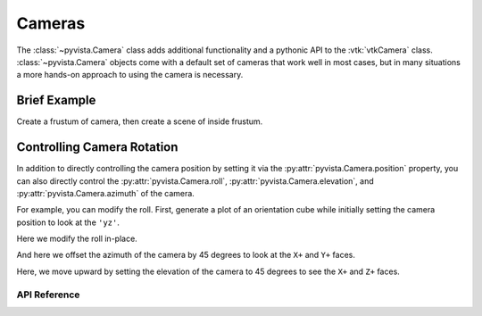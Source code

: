 .. _cameras_api:

Cameras
=======
The :class:`~pyvista.Camera` class adds additional functionality and a
pythonic API to the :vtk:`vtkCamera` class. :class:`~pyvista.Camera`
objects come with a default set of cameras that work well in most
cases, but in many situations a more hands-on approach to using the
camera is necessary.


Brief Example
-------------

Create a frustum of camera, then create a scene of inside frustum.


.. pyvista-plot::

    import pyvista as pv
    import numpy as np
    import vtk
    from pyvista import examples

    pv.set_plot_theme("document")

    camera = pv.Camera()
    near_range = 0.3
    far_range = 0.8
    camera.clipping_range = (near_range, far_range)
    unit_vector = np.array(camera.direction) / np.linalg.norm(
        np.array([camera.focal_point]) - np.array([camera.position])
    )

    frustum = camera.view_frustum(1.0)

    position = camera.position
    focal_point = camera.focal_point
    line = pv.Line(position, focal_point)

    bunny = examples.download_bunny()
    xyz = camera.position + unit_vector * 0.6 - np.mean(bunny.points, axis=0)
    bunny.translate(xyz, inplace=True)

    pl = pv.Plotter(shape=(2, 1))
    pl.subplot(0, 0)
    pl.add_text("Camera Position")
    pl.add_mesh(bunny)
    pl.add_mesh(frustum, style="wireframe")
    pl.add_mesh(bunny)
    pl.add_mesh(line, color="b")
    pl.add_point_labels(
        [
            position,
            camera.position + unit_vector * near_range,
            camera.position + unit_vector * far_range,
            focal_point,
        ],
        ["Camera Position", "Near Clipping Plane", "Far Clipping Plane", "Focal Point"],
        margin=0,
        fill_shape=False,
        font_size=14,
        shape_color="white",
        point_color="red",
        text_color="black",
    )
    pl.camera.position = (1.1, 1.5, 0.0)
    pl.camera.focal_point = (0.2, 0.3, 0.3)
    pl.camera.up = (0.0, 1.0, 0.0)
    pl.camera.zoom(1.4)

    pl.subplot(1, 0)
    pl.add_text("Camera View")
    pl.add_mesh(bunny)
    pl.camera = camera
    pl.show()



Controlling Camera Rotation
---------------------------
In addition to directly controlling the camera position by setting it
via the :py:attr:`pyvista.Camera.position` property, you can also
directly control the :py:attr:`pyvista.Camera.roll`,
:py:attr:`pyvista.Camera.elevation`, and
:py:attr:`pyvista.Camera.azimuth` of the camera.

.. image:: ../../images/user-generated/TestCameraModel1.png

For example, you can modify the roll. First, generate a plot of an
orientation cube while initially setting the camera position to look
at the ``'yz'``.

.. pyvista-plot::

   import pyvista
   from pyvista import demos
   pl = demos.orientation_plotter()
   pl.camera_position = 'yz'
   pl.show()


Here we modify the roll in-place.

.. pyvista-plot::

   import pyvista
   from pyvista import demos
   pl = demos.orientation_plotter()
   pl.camera_position = 'yz'
   pl.camera.roll += 10
   pl.show()

And here we offset the azimuth of the camera by 45 degrees to look at
the ``X+`` and ``Y+`` faces.

.. pyvista-plot::

   import pyvista
   from pyvista import demos
   pl = demos.orientation_plotter()
   pl.camera_position = 'yz'
   pl.camera.azimuth = 45
   pl.show()

Here, we move upward by setting the elevation of the camera to 45
degrees to see the ``X+`` and ``Z+`` faces.

.. pyvista-plot::

   import pyvista
   from pyvista import demos
   pl = demos.orientation_plotter()
   pl.camera_position = 'yz'
   pl.camera.elevation = 45
   pl.show()


API Reference
~~~~~~~~~~~~~
.. autosummary::
   :toctree: _autosummary

   pyvista.Camera
